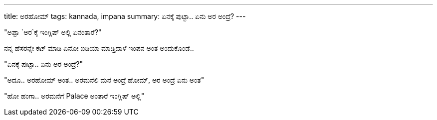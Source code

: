 ---
title: ಅರಹೋಮ್
tags: kannada, impana
summary: ಏನಕ್ಕೆ ಪುಟ್ಟಾ.. ಏನು ಅರ ಅಂದ್ರೆ?
---

"ಅಪ್ಪಾ `ಅರ`ಕ್ಕೆ ಇಂಗ್ಲಿಷ್ ಅಲ್ಲಿ ಏನಂತಾರೆ?"

ನನ್ನ ಹೆಸರನ್ನೇ ಕಟ್ ಮಾಡಿ ಏನೋ ಐಡಿಯಾ ಮಾಡ್ತಿದಾಳೆ ಇಂಪನ ಅಂತ ಅಂದುಕೊಂಡೆ..

"ಏನಕ್ಕೆ ಪುಟ್ಟಾ.. ಏನು ಅರ ಅಂದ್ರೆ?"

"ಅದೂ.. ಅರಹೋಮ್ ಅಂತ.. ಅರಮನೆಲಿ ಮನೆ ಅಂದ್ರೆ ಹೋಮ್, ಅರ ಅಂದ್ರೆ ಏನು ಅಂತ"

"ಹೋ ಹಂಗಾ.. ಅರಮನೆಗೆ Palace ಅಂತಾರೆ ಇಂಗ್ಲಿಷ್ ಅಲ್ಲಿ"
